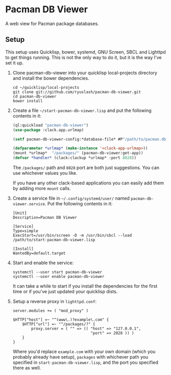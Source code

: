#+TITLE:
#+HTML_HEAD: <link href="/org.css" type="text/css" rel="stylesheet" />
#+OPTIONS: toc:nil num:nil

* Pacman DB Viewer

  A web view for Pacman package databases.

** Setup

   This setup uses Quicklisp, bower, systemd, GNU Screen, SBCL and
   Lighttpd to get things running. This is not the only way to do it,
   but it is the way I've set it up.

   1. Clone pacman-db-viewer into your quicklisp local-projects
      directory and install the bower dependencies.

      : cd ~/quicklisp/local-projects
      : git clone git://github.com/ryuslash/pacman-db-viewer.git
      : cd pacman-db-viewer
      : bower install

   2. Create a file =~/start-pacman-db-viewer.lisp= and put the
      following contents in it:

      #+BEGIN_SRC lisp
        (ql:quickload "pacman-db-viewer")
        (use-package :clack.app.urlmap)

        (setf pacman-db-viewer-config:*database-file* #P"/path/to/pacman.db.tar.gz")

        (defparameter *urlmap* (make-instance '<clack-app-urlmap>))
        (mount *urlmap*  "/packages/" (pacman-db-viewer:get-app))
        (defvar *handler* (clack:clackup *urlmap* :port 8028))
      #+END_SRC

      The =/packages/= path and =8028= port are both just suggestions. You
      can use whichever values you like.

      If you have any other clack-based applications you can easily
      add them by adding more =mount= calls.

   3. Create a service file in =~/.config/systemd/user/= named
      =pacman-db-viewer.service=. Put the following contents in it:

      #+BEGIN_SRC conf-unix
        [Unit]
        Description=Pacman DB Viewer

        [Service]
        Type=simple
        ExecStart=/usr/bin/screen -D -m /usr/bin/sbcl --load /path/to/start-pacman-db-viewer.lisp

        [Install]
        WantedBy=default.target
      #+END_SRC

   4. Start and enable the service:

      : systemctl --user start pacman-db-viewer
      : systemctl --user enable pacman-db-viewer

      It can take a while to start if you install the dependencies for
      the first time or if you've just updated your quicklisp dists.

   5. Setup a reverse proxy in =lighttpd.conf=:

      #+BEGIN_SRC fundamental
        server.modules += ( "mod_proxy" )

        $HTTP["host"] =~ "^(www\.)?example\.com" {
            $HTTP["url"] =~ "^/packages/?" {
                proxy.server = ( "" => (( "host" => "127.0.0.1",
                                          "port" => 2028 )) )
            }
        }
      #+END_SRC

      Where you'd replace =example.com= with your own domain (which you
      probably already have setup), =packages= with whichever path you
      specified in =start-pacman-db-viewer.lisp=, and the port you
      specified there as well.
